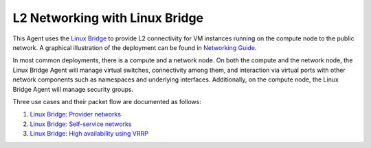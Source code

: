 ..
      Licensed under the Apache License, Version 2.0 (the "License"); you may
      not use this file except in compliance with the License. You may obtain
      a copy of the License at

          http://www.apache.org/licenses/LICENSE-2.0

      Unless required by applicable law or agreed to in writing, software
      distributed under the License is distributed on an "AS IS" BASIS, WITHOUT
      WARRANTIES OR CONDITIONS OF ANY KIND, either express or implied. See the
      License for the specific language governing permissions and limitations
      under the License.


      Convention for heading levels in Neutron devref:
      =======  Heading 0 (reserved for the title in a document)
      -------  Heading 1
      ~~~~~~~  Heading 2
      +++++++  Heading 3
      '''''''  Heading 4
      (Avoid deeper levels because they do not render well.)


L2 Networking with Linux Bridge
===============================

This Agent uses the `Linux Bridge
<http://www.linuxfoundation.org/collaborate/workgroups/networking/bridge>`_ to
provide L2 connectivity for VM instances running on the compute node to the
public network.  A graphical illustration of the deployment can be found in
`Networking Guide <../../admin/deploy-lb-provider.html#architecture>`_.

In most common deployments, there is a compute and a network node. On both the
compute and the network node, the Linux Bridge Agent will manage virtual
switches, connectivity among them, and interaction via virtual ports with other
network components such as namespaces and underlying interfaces. Additionally,
on the compute node, the Linux Bridge Agent will manage security groups.

Three use cases and their packet flow are documented as follows:

1. `Linux Bridge: Provider networks <../../admin/deploy-lb-provider.html>`_

2. `Linux Bridge: Self-service networks <../../admin/deploy-lb-selfservice.html>`_

3. `Linux Bridge: High availability using VRRP <../../admin/deploy-lb-ha-vrrp.html>`_

